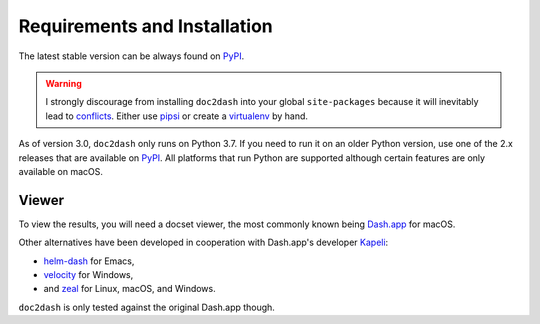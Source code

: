 Requirements and Installation
=============================

The latest stable version can be always found on PyPI_.

.. warning::

   I strongly discourage from installing ``doc2dash`` into your global ``site-packages`` because it will inevitably lead to conflicts_.
   Either use pipsi_ or create a virtualenv_ by hand.


As of version 3.0, ``doc2dash`` only runs on Python 3.7.
If you need to run it on an older Python version, use one of the 2.x releases that are available on PyPI_.
All platforms that run Python are supported although certain features are only available on macOS.


.. _clones:

Viewer
------

To view the results, you will need a docset viewer, the most commonly known being `Dash.app`_ for macOS.

Other alternatives have been developed in cooperation with Dash.app's developer `Kapeli <https://twitter.com/kapeli>`_:

- `helm-dash <https://github.com/areina/helm-dash>`_ for Emacs,
- `velocity <http://velocity.silverlakesoftware.com/>`_ for Windows,
- and `zeal <https://zealdocs.org/>`_ for Linux, macOS, and Windows.

``doc2dash`` is only tested against the original Dash.app though.


.. _pip: https://pip.pypa.io/en/latest/installing.html
.. _PyPI: https://pypi.org/project/doc2dash/
.. _`Dash.app`: https://kapeli.com/dash/
.. _pipsi: https://github.com/mitsuhiko/pipsi
.. _virtualenv: https://virtualenv.readthedocs.io/
.. _conflicts: https://hynek.me/articles/virtualenv-lives/
